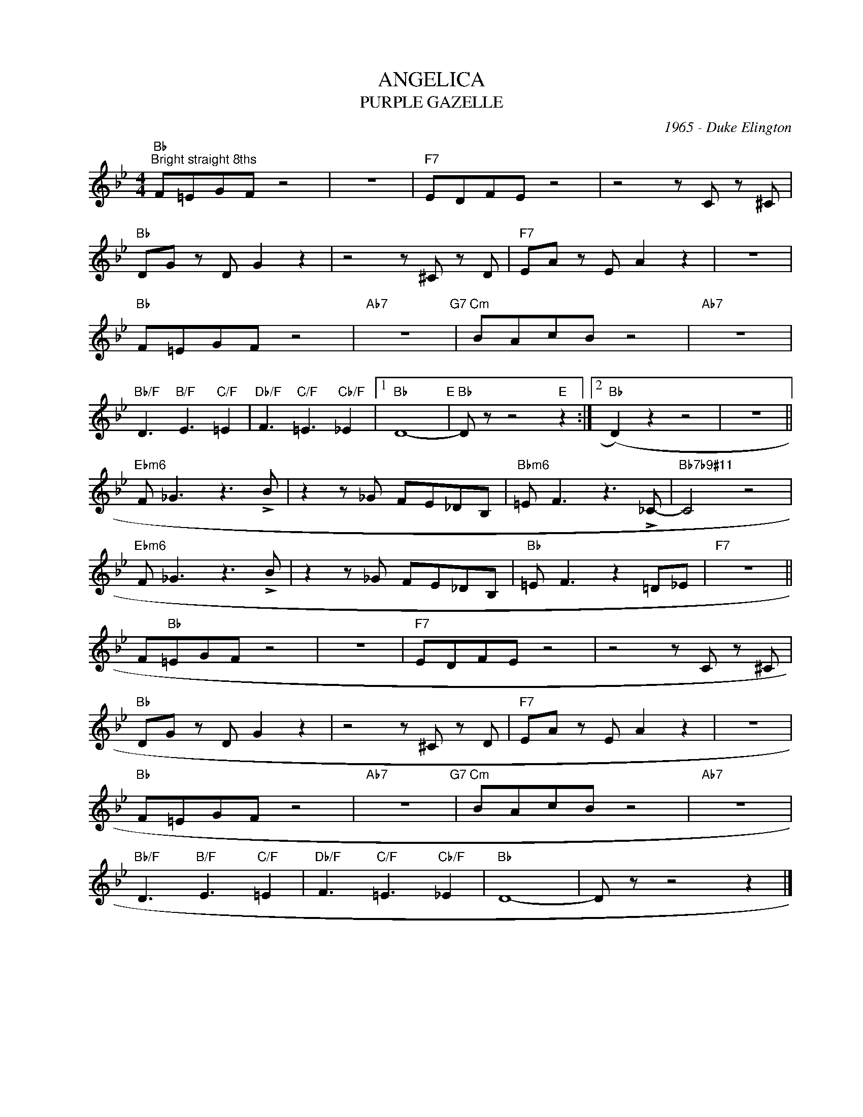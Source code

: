 X:1
T:ANGELICA
T:PURPLE GAZELLE
C:1965 - Duke Elington
Z:Copyright Â© www.realbook.site
L:1/8
M:4/4
I:linebreak $
K:Bb
V:1 treble nm=" " snm=" "
V:1
"Bb""^Bright straight 8ths" F=EGF z4 | z8 |"F7" EDFE z4 | z4 z C z ^C |$"Bb" DG z D G2 z2 | %5
 z4 z ^C z D |"F7" EA z E A2 z2 | z8 |$"Bb" F=EGF z4 |"Ab7" z8"G7" |"Cm" BAcB z4 |"Ab7" z8 |$ %12
"Bb/F" D3"B/F" E3"C/F" =E2 |"Db/F" F3"C/F" =E3"Cb/F" _E2 |1"Bb" D8-"E" |"Bb" D z z4"E" z2 :|2 %16
"Bb" (D2) z2 z4 | z8 ||$"Ebm6" F _G3 z3 !>!B | z2 z _G FE_DB, |"Bbm6" =E F3 z3 !>!_C- | %21
"Bb7b9#11" C4 z4 |$"Ebm6" F _G3 z3 !>!B | z2 z _G FE_DB, |"Bb" =E F3 z2 =D_E |"F7" z8 ||$ %26
 F"Bb"=EGF z4 | z8 |"F7" EDFE z4 | z4 z C z ^C |$"Bb" DG z D G2 z2 | z4 z ^C z D | %32
"F7" EA z E A2 z2 | z8 |$"Bb" F=EGF z4 |"Ab7" z8"G7" |"Cm" BAcB z4 |"Ab7" z8 |$ %38
"Bb/F" D3"B/F" E3"C/F" =E2 |"Db/F" F3"C/F" =E3"Cb/F" _E2 |"Bb" D8- | D z z4 z2 |] %42

